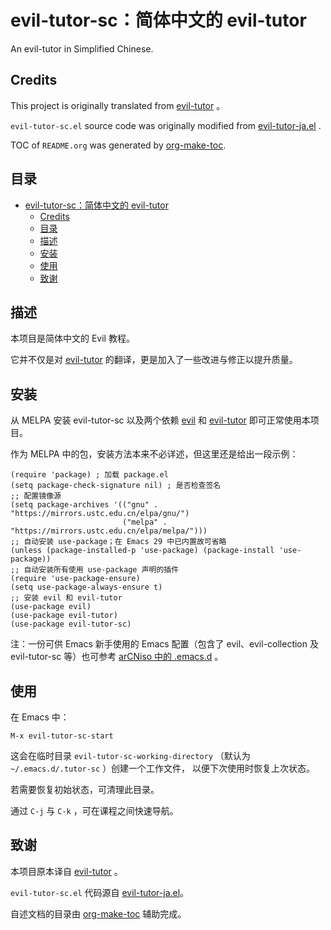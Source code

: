 [[https://melpa.org/#/evil-tutor-sc][file:https://melpa.org/packages/evil-tutor-sc-badge.svg]]
* evil-tutor-sc：简体中文的 evil-tutor
An evil-tutor in Simplified Chinese.
** Credits
This project is originally translated from [[https://github.com/syl20bnr/evil-tutor][evil-tutor]] 。

=evil-tutor-sc.el= source code was originally modified from [[https://github.com/kenjimyzk/evil-tutor-ja][evil-tutor-ja.el]] .

TOC of =README.org= was generated by [[https://github.com/alphapapa/org-make-toc][org-make-toc]].

** 目录
:PROPERTIES:
:TOC:      :include all
:END:
:CONTENTS:
- [[#evil-tutor-sc简体中文的-evil-tutor][evil-tutor-sc：简体中文的 evil-tutor]]
  - [[#credits][Credits]]
  - [[#目录][目录]]
  - [[#描述][描述]]
  - [[#安装][安装]]
  - [[#使用][使用]]
  - [[#致谢][致谢]]
:END:

** 描述
本项目是简体中文的 Evil 教程。

它并不仅是对 [[https://github.com/syl20bnr/evil-tutor][evil-tutor]] 的翻译，更是加入了一些改进与修正以提升质量。

** 安装
从 MELPA 安装 evil-tutor-sc 以及两个依赖 [[https://www.emacswiki.org/emacs/Evil][evil]] 和 [[https://github.com/syl20bnr/evil-tutor][evil-tutor]] 即可正常使用本项目。

作为 MELPA 中的包，安装方法本来不必详述，但这里还是给出一段示例：
#+begin_src elisp
  (require 'package) ; 加载 package.el
  (setq package-check-signature nil) ; 是否检查签名
  ;; 配置镜像源
  (setq package-archives '(("gnu" . "https://mirrors.ustc.edu.cn/elpa/gnu/")
                           ("melpa" . "https://mirrors.ustc.edu.cn/elpa/melpa/")))
  ;; 自动安装 use-package；在 Emacs 29 中已内置故可省略
  (unless (package-installed-p 'use-package) (package-install 'use-package))
  ;; 自动安装所有使用 use-package 声明的插件
  (require 'use-package-ensure)
  (setq use-package-always-ensure t)
  ;; 安装 evil 和 evil-tutor
  (use-package evil)
  (use-package evil-tutor)
  (use-package evil-tutor-sc)
#+end_src
注：一份可供 Emacs 新手使用的 Emacs 配置（包含了 evil、evil-collection 及 evil-tutor-sc 等）也可参考 [[https://github.com/clsty/arCNiso/tree/main/homebase/public/.emacs.d][arCNiso 中的 .emacs.d]] 。

** 使用
在 Emacs 中：
#+begin_example
M-x evil-tutor-sc-start
#+end_example
这会在临时目录 =evil-tutor-sc-working-directory=
（默认为 =~/.emacs.d/.tutor-sc= ）创建一个工作文件，
以便下次使用时恢复上次状态。

若需要恢复初始状态，可清理此目录。

通过 =C-j= 与 =C-k= ，可在课程之间快速导航。

** 致谢
本项目原本译自 [[https://github.com/syl20bnr/evil-tutor][evil-tutor]] 。

=evil-tutor-sc.el= 代码源自 [[https://github.com/kenjimyzk/evil-tutor-ja][evil-tutor-ja.el]]。

自述文档的目录由 [[https://github.com/alphapapa/org-make-toc][org-make-toc]] 辅助完成。

